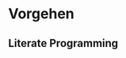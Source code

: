 * <<procedure>>Vorgehen

** Literate Programming
:PROPERTIES:
:CUSTOM_ID: sec:procedure_literate
:END:
